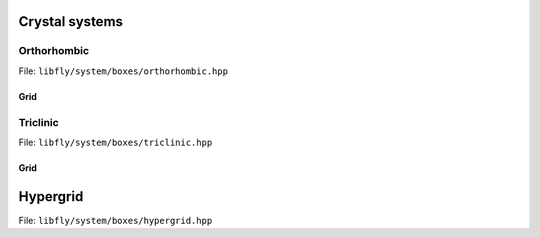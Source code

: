 
Crystal systems
============================

Orthorhombic 
~~~~~~~~~~~~~~~~~~~~~~

File: ``libfly/system/boxes/orthorhombic.hpp``


.. doxygenfile:: libfly/system/boxes/orthorhombic.hpp
    :sections: briefdescription detaileddescription
    :no-link:


.. doxygenclass:: fly::system::Orthorhombic
    :members:
    :undoc-members:


Grid
````````````````````````

.. doxygenclass:: fly::system::OrthoGrid
    :members:
    :undoc-members:


Triclinic
~~~~~~~~~~~~~~~~~~~~~~

File: ``libfly/system/boxes/triclinic.hpp``

.. doxygenfile:: libfly/system/boxes/triclinic.hpp
    :sections: briefdescription detaileddescription
    :no-link:

.. doxygenclass:: fly::system::Triclinic
    :members:
    :undoc-members:

Grid
````````````````````````

.. doxygenclass:: fly::system::TriGrid
    :members:
    :undoc-members:


Hypergrid
================================================

File: ``libfly/system/boxes/hypergrid.hpp``

.. doxygenfile:: libfly/system/boxes/hypergrid.hpp
    :sections: briefdescription detaileddescription
    :no-link:


.. doxygenclass:: fly::system::HyperGrid
    :members:
    :undoc-members:
